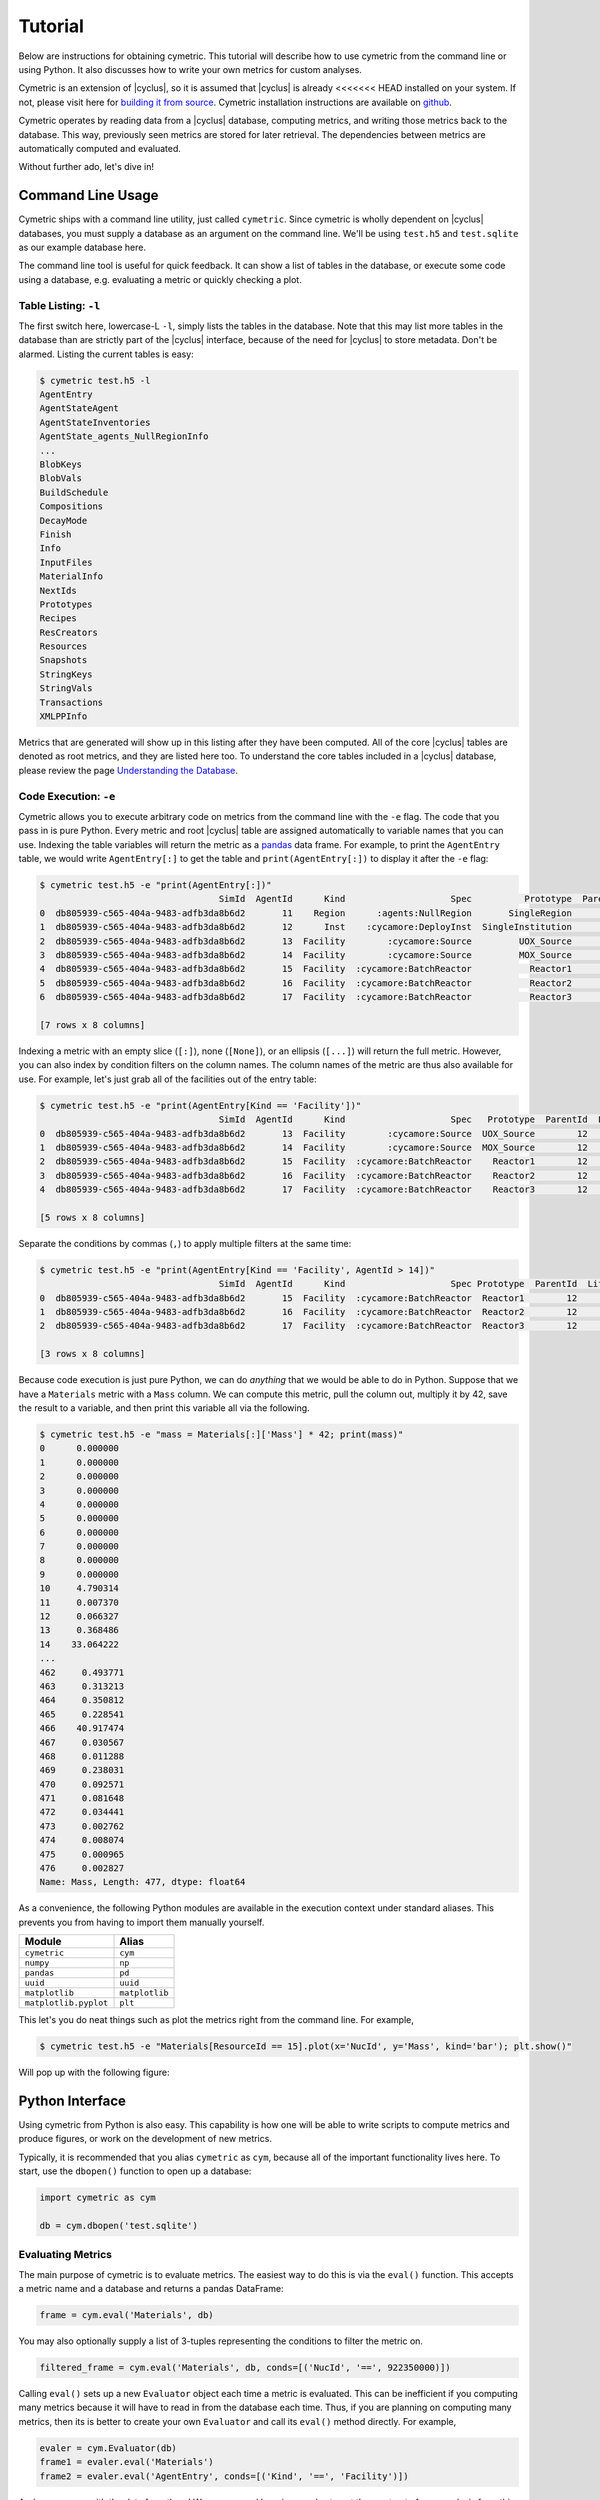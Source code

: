 .. _cym_tutorial:

Tutorial
========
Below are instructions for obtaining cymetric. This tutorial will describe how
to use cymetric from the command line or using Python. It also discusses how to
write your own metrics for custom analyses.  

Cymetric is an extension of |cyclus|, so it is assumed that |cyclus| is already
<<<<<<< HEAD
installed on your system. If not, please visit here for `building it from
source <http://fuelcycle.org/kernel/build_from_source.html>`_. Cymetric
installation instructions are available on `github
<https://github.com/cyclus/cymetric>`_.

Cymetric operates by reading data from a |cyclus| database, computing metrics, 
and writing those metrics back to the database. This way, previously seen 
metrics are stored for later retrieval. The dependencies between metrics are 
automatically computed and evaluated.  

Without further ado, let's dive in!

Command Line Usage
------------------
Cymetric ships with a command line utility, just called ``cymetric``. Since 
cymetric is wholly dependent on |cyclus| databases, you must supply a
database as an argument on the command line. We'll be using ``test.h5`` and 
``test.sqlite`` as our example database here. 

The command line tool is useful for quick feedback. It can show a list of
tables in the database, or execute some code using a database, e.g. evaluating
a metric or quickly checking a plot.

Table Listing: ``-l``
~~~~~~~~~~~~~~~~~~~~~
The first switch here, lowercase-L ``-l``, simply lists the tables in the
database.  Note that this may list more tables in the database than are
strictly part of the |cyclus| interface, because of the need for |cyclus| to
store metadata. Don't be alarmed. Listing the current tables is easy:

.. code-block:: bash

    $ cymetric test.h5 -l
    AgentEntry
    AgentStateAgent
    AgentStateInventories
    AgentState_agents_NullRegionInfo
    ...
    BlobKeys
    BlobVals
    BuildSchedule
    Compositions
    DecayMode
    Finish
    Info
    InputFiles
    MaterialInfo
    NextIds
    Prototypes
    Recipes
    ResCreators
    Resources
    Snapshots
    StringKeys
    StringVals
    Transactions
    XMLPPInfo

Metrics that are generated will show up in this listing after they have been
computed. All of the core |cyclus| tables are denoted as root metrics, and they
are listed here too. To understand the core tables included in a |cyclus|
database, please review the page `Understanding the Database
<http://fuelcycle.org/user/dbdoc.html>`_.

Code Execution: ``-e``
~~~~~~~~~~~~~~~~~~~~~~~
Cymetric allows you to execute arbitrary code on metrics from the command line
with the ``-e`` flag. The code that you pass in is pure Python. Every metric
and root |cyclus| table are assigned automatically to variable names that you
can use. Indexing the table variables will return the metric as a `pandas
<http://pandas.pydata.org/>`_ data frame. For example, to print the
``AgentEntry`` table, we would write ``AgentEntry[:]`` to get the table and
``print(AgentEntry[:])`` to display it after the ``-e`` flag:

.. code-block:: bash

    $ cymetric test.h5 -e "print(AgentEntry[:])"
                                      SimId  AgentId      Kind                    Spec          Prototype  ParentId  Lifetime  EnterTime
    0  db805939-c565-404a-9483-adfb3da8b6d2       11    Region      :agents:NullRegion       SingleRegion        -1        -1          0
    1  db805939-c565-404a-9483-adfb3da8b6d2       12      Inst    :cycamore:DeployInst  SingleInstitution        11        -1          0
    2  db805939-c565-404a-9483-adfb3da8b6d2       13  Facility        :cycamore:Source         UOX_Source        12        -1          1
    3  db805939-c565-404a-9483-adfb3da8b6d2       14  Facility        :cycamore:Source         MOX_Source        12        -1          1
    4  db805939-c565-404a-9483-adfb3da8b6d2       15  Facility  :cycamore:BatchReactor           Reactor1        12        -1          1
    5  db805939-c565-404a-9483-adfb3da8b6d2       16  Facility  :cycamore:BatchReactor           Reactor2        12        -1          2
    6  db805939-c565-404a-9483-adfb3da8b6d2       17  Facility  :cycamore:BatchReactor           Reactor3        12        -1          3

    [7 rows x 8 columns]

Indexing a metric with an empty slice (``[:]``), none (``[None]``), or an ellipsis
(``[...]``) will return the full metric. However, you can also index by condition 
filters on the column names. The column names of the metric are thus also available for
use.  For example, let's just grab all of the facilities out of the entry table:

.. code-block:: bash

    $ cymetric test.h5 -e "print(AgentEntry[Kind == 'Facility'])"
                                      SimId  AgentId      Kind                    Spec   Prototype  ParentId  Lifetime  EnterTime
    0  db805939-c565-404a-9483-adfb3da8b6d2       13  Facility        :cycamore:Source  UOX_Source        12        -1          1
    1  db805939-c565-404a-9483-adfb3da8b6d2       14  Facility        :cycamore:Source  MOX_Source        12        -1          1
    2  db805939-c565-404a-9483-adfb3da8b6d2       15  Facility  :cycamore:BatchReactor    Reactor1        12        -1          1
    3  db805939-c565-404a-9483-adfb3da8b6d2       16  Facility  :cycamore:BatchReactor    Reactor2        12        -1          2
    4  db805939-c565-404a-9483-adfb3da8b6d2       17  Facility  :cycamore:BatchReactor    Reactor3        12        -1          3

    [5 rows x 8 columns]

Separate the conditions by commas (``,``) to apply multiple filters at the same 
time:

.. code-block:: bash

    $ cymetric test.h5 -e "print(AgentEntry[Kind == 'Facility', AgentId > 14])"
                                      SimId  AgentId      Kind                    Spec Prototype  ParentId  Lifetime  EnterTime
    0  db805939-c565-404a-9483-adfb3da8b6d2       15  Facility  :cycamore:BatchReactor  Reactor1        12        -1          1
    1  db805939-c565-404a-9483-adfb3da8b6d2       16  Facility  :cycamore:BatchReactor  Reactor2        12        -1          2
    2  db805939-c565-404a-9483-adfb3da8b6d2       17  Facility  :cycamore:BatchReactor  Reactor3        12        -1          3

    [3 rows x 8 columns]

Because code execution is just pure Python, we can do *anything* that we would be 
able to do in Python. Suppose that we have a ``Materials`` metric with a ``Mass``
column. We can compute this metric, pull the column out, multiply it by 42,
save the result to a variable, and then print this variable all via the following.

.. code-block:: bash

    $ cymetric test.h5 -e "mass = Materials[:]['Mass'] * 42; print(mass)"
    0      0.000000
    1      0.000000
    2      0.000000
    3      0.000000
    4      0.000000
    5      0.000000
    6      0.000000
    7      0.000000
    8      0.000000
    9      0.000000
    10     4.790314
    11     0.007370
    12     0.066327
    13     0.368486
    14    33.064222
    ...
    462     0.493771
    463     0.313213
    464     0.350812
    465     0.228541
    466    40.917474
    467     0.030567
    468     0.011288
    469     0.238031
    470     0.092571
    471     0.081648
    472     0.034441
    473     0.002762
    474     0.008074
    475     0.000965
    476     0.002827
    Name: Mass, Length: 477, dtype: float64

As a convenience, the following Python modules are available in the execution context 
under standard aliases. This prevents you from having to import them manually yourself.

===================== ==============
Module                Alias
===================== ==============
``cymetric``          ``cym``
``numpy``             ``np``
``pandas``            ``pd``
``uuid``              ``uuid``
``matplotlib``        ``matplotlib``
``matplotlib.pyplot`` ``plt``
===================== ==============

This let's you do neat things such as plot the metrics right from the command line.
For example,

.. code-block:: bash

    $ cymetric test.h5 -e "Materials[ResourceId == 15].plot(x='NucId', y='Mass', kind='bar'); plt.show()"

Will pop up with the following figure:

.. image:: ../../astatic/tut_nucid_mass.png

Python Interface
------------------
Using cymetric from Python is also easy. This capability is how one will be
able to write scripts to compute metrics and produce figures, or work on the
development of new metrics. 

Typically, it is recommended that you alias ``cymetric`` as ``cym``, because
all of the important functionality lives here.  To start, use the ``dbopen()``
function to open up a database:

.. code-block:: python

    import cymetric as cym

    db = cym.dbopen('test.sqlite')

Evaluating Metrics
~~~~~~~~~~~~~~~~~~~~~~~
The main purpose of cymetric is to evaluate metrics. The easiest way to do this 
is via the ``eval()`` function. This accepts a metric name and a database and 
returns a pandas DataFrame:

.. code-block:: python

    frame = cym.eval('Materials', db) 

You may also optionally supply a list of 3-tuples representing the conditions to 
filter the metric on.

.. code-block:: python

    filtered_frame = cym.eval('Materials', db, conds=[('NucId', '==', 922350000)]) 

Calling ``eval()`` sets up a new ``Evaluator`` object each time a metric is
evaluated.  This can be inefficient if you computing many metrics because it
will have to read in from the database each time.  Thus, if you are planning on
computing many metrics, then its is better to create your own ``Evaluator`` and
call its ``eval()`` method directly. For example, 

.. code-block:: python

    evaler = cym.Evaluator(db)
    frame1 = evaler.eval('Materials') 
    frame2 = evaler.eval('AgentEntry', conds=[('Kind', '==', 'Facility')]) 
    
And you can run with the data from there! We recommend learning pandas to get the 
most out of your analysis from this point.

Executing Code
~~~~~~~~~~~~~~~~~~~~~~~
Sometimes, you just have a code snippet as a string like you might run from the 
command line, even though you are in Python. The ``exec_code()`` function gives
you easy access to the exact same capabilities that you have on the command line.
This function accepts the code string and the database:

.. code-block:: python

    cym.exec_code("print(AgentEntry[:])", db)

For more exciting capabilities, please explore the online documentation or ask 
us questions on the mailing list.

Writing Metrics
------------------
Naturally, you do not want to be limited to your the metrics that come
predefined by cymetric. You have your own data and your own analysis that you
want to perform.  Cymetric makes it easy to write your own metrics and fully
hook into the cymetric tools.  

All you need to do is write a function that accepts pandas series, returns a
pandas data frame, and decorate it by the ``@metric()`` decorator found in
cymetric.  For example, if you wanted to square the mass of materials as your
metric, you could write the following.  Call the new metric
``MaterialsSquared``.

.. code-block:: python

    deps = [('Materials', ('SimId', 'ResourceId', 'NucId'), 'Mass')]

    schema = [('SimId', cym.UUID), ('ResourceId', cym.INT),
              ('NucId', cym.INT),  ('MassSquared', cym.DOUBLE)]

    @cym.metric(name='MaterialsSquared', depends=deps, schema=schema)
    def mats_sqrd(series):
        mats = series[0]
        rtn = mats**2
        rtn.name = 'MaterialsSquared'
        rtn = rtn.reset_index()
        return rtn

Note that to write this metric, no knowledge of the database or any filters is
assumed. Cymetric handles all of these details for you!

In the above, the ``@metric()`` decorator takes three arguments. The first is 
the ``name`` of the metric. Note that this can be distinct from the function name.

The second is ``deps``, which represents the metric dependencies.  This is a list 
of 3-tuples that represents which ``series`` to pull out of the database and 
pass into the metric function (here ``mats_sqrd()``).  The first element is 
the table name as a string (eg ``'Materials'``). The second element is a tuple of 
column names that become the index of the series 
(eg ``('SimId', 'ResourceId', 'NucId')``). Finally, the last element is the 
column of the table that becomes the values of the series.  A metric may have 
as many dependencies as required. Circular dependencies are not allowed.

Lastly, the ``@metric()`` decorator takes a ``schema`` argument. This represents 
the structure of the metric table on disk and in |cyclus|. Thus, it is highly
tied to the |cyclus| `type system <http://fuelcycle.org/arche/dbtypes.html>`_, 
as represented in cymetric. The data frame that is returned should have column 
names that match the schema provided. It is generally a good idea to include a 
``SimId`` column.  

If the pandas functionality seems mysterious to you, it may be beneficial to
review a quick tutorial, `10 Minutes to pandas
<http://pandas.pydata.org/pandas-docs/stable/10min.html>`_.

The above shows how easy it is to incorporate metrics that are computed via 
cymetric. However, cymetric also helps you bring in data that might come from 
`custom tables <http://fuelcycle.org/arche/custom_tables.html>`_ in |cyclus|.
All you need to do is use the ``root_metric()`` function somewhere. This simply 
accepts the name of the table.  For example, 

.. code-block:: python

    my_table = cym.root_metric(name='MyTable')

And that is all!
